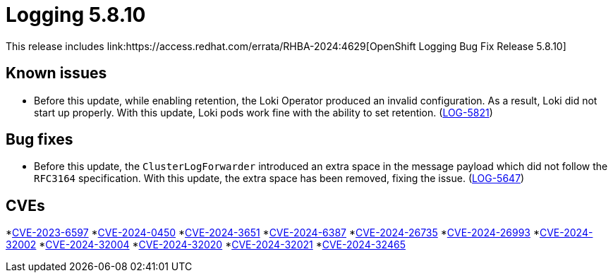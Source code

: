 // module included in /logging/logging-5-8-release-notes
:_mod-docs-content-type: REFERENCE
[id="logging-release-notes-5-8-10_{context}"]
= Logging 5.8.10
This release includes link:https://access.redhat.com/errata/RHBA-2024:4629[OpenShift Logging Bug Fix Release 5.8.10]

[id="logging-release-notes-5-8-10-known-issues"]
== Known issues

* Before this update, while enabling retention, the Loki Operator produced an invalid configuration. As a result, Loki did not start up properly. With this update, Loki pods work fine with the ability to set retention. (link:https://issues.redhat.com/browse/LOG-5821[LOG-5821])

[id="logging-release-notes-5-8-10-bug-fixes"]
== Bug fixes

* Before this update, the `ClusterLogForwarder` introduced an extra space in the message payload which did not follow the `RFC3164` specification. With this update, the extra space has been removed, fixing the issue. (link:https://issues.redhat.com/browse/LOG-5647[LOG-5647])

[id="logging-release-notes-5-8-10-CVEs"]
== CVEs

*link:https://access.redhat.com/security/cve/CVE-2023-6597[CVE-2023-6597]
*link:https://access.redhat.com/security/cve/CVE-2024-0450[CVE-2024-0450]
*link:https://access.redhat.com/security/cve/CVE-2024-3651[CVE-2024-3651]
*link:https://access.redhat.com/security/cve/CVE-2024-6387[CVE-2024-6387]
*link:https://access.redhat.com/security/cve/CVE-2024-26735[CVE-2024-26735]
*link:https://access.redhat.com/security/cve/CVE-2024-26993[CVE-2024-26993]
*link:https://access.redhat.com/security/cve/CVE-2024-32002[CVE-2024-32002]
*link:https://access.redhat.com/security/cve/CVE-2024-32004[CVE-2024-32004]
*link:https://access.redhat.com/security/cve/CVE-2024-32020[CVE-2024-32020]
*link:https://access.redhat.com/security/cve/CVE-2024-32021[CVE-2024-32021]
*link:https://access.redhat.com/security/cve/CVE-2024-32465[CVE-2024-32465]